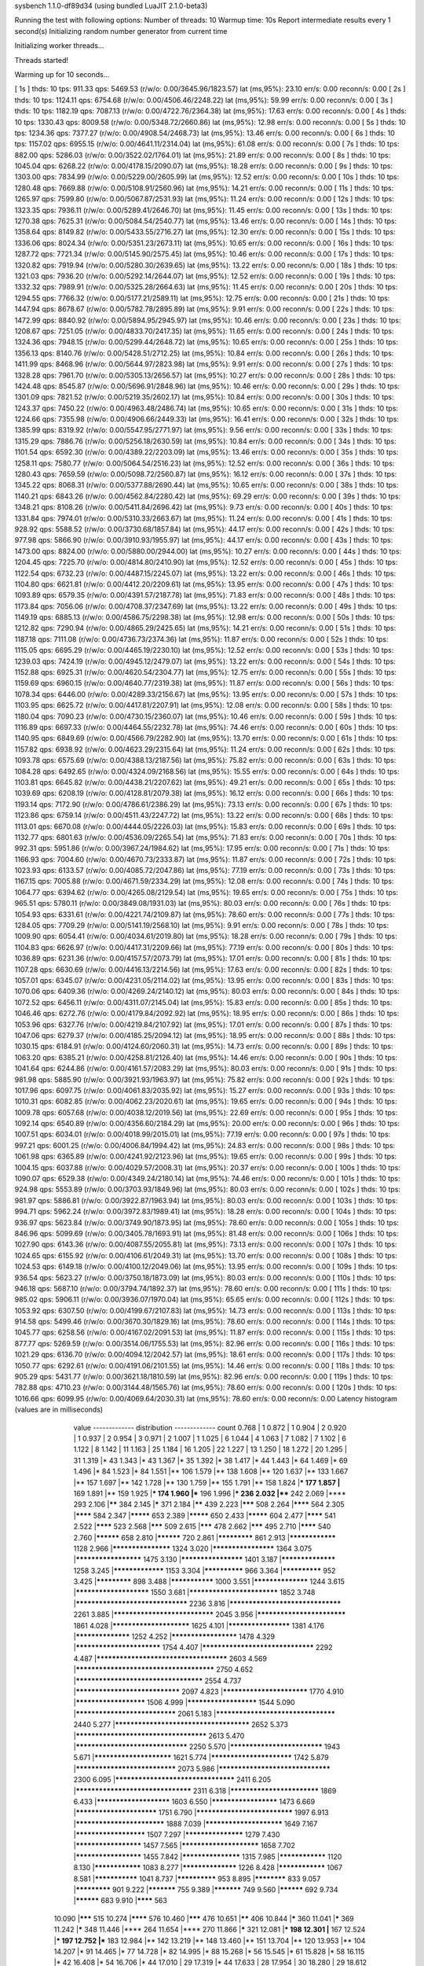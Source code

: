 sysbench 1.1.0-df89d34 (using bundled LuaJIT 2.1.0-beta3)

Running the test with following options:
Number of threads: 10
Warmup time: 10s
Report intermediate results every 1 second(s)
Initializing random number generator from current time


Initializing worker threads...

Threads started!

Warming up for 10 seconds...

[ 1s ] thds: 10 tps: 911.33 qps: 5469.53 (r/w/o: 0.00/3645.96/1823.57) lat (ms,95%): 23.10 err/s: 0.00 reconn/s: 0.00
[ 2s ] thds: 10 tps: 1124.11 qps: 6754.68 (r/w/o: 0.00/4506.46/2248.22) lat (ms,95%): 59.99 err/s: 0.00 reconn/s: 0.00
[ 3s ] thds: 10 tps: 1182.19 qps: 7087.13 (r/w/o: 0.00/4722.76/2364.38) lat (ms,95%): 17.63 err/s: 0.00 reconn/s: 0.00
[ 4s ] thds: 10 tps: 1330.43 qps: 8009.58 (r/w/o: 0.00/5348.72/2660.86) lat (ms,95%): 12.98 err/s: 0.00 reconn/s: 0.00
[ 5s ] thds: 10 tps: 1234.36 qps: 7377.27 (r/w/o: 0.00/4908.54/2468.73) lat (ms,95%): 13.46 err/s: 0.00 reconn/s: 0.00
[ 6s ] thds: 10 tps: 1157.02 qps: 6955.15 (r/w/o: 0.00/4641.11/2314.04) lat (ms,95%): 61.08 err/s: 0.00 reconn/s: 0.00
[ 7s ] thds: 10 tps: 882.00 qps: 5286.03 (r/w/o: 0.00/3522.02/1764.01) lat (ms,95%): 21.89 err/s: 0.00 reconn/s: 0.00
[ 8s ] thds: 10 tps: 1045.04 qps: 6268.22 (r/w/o: 0.00/4178.15/2090.07) lat (ms,95%): 18.28 err/s: 0.00 reconn/s: 0.00
[ 9s ] thds: 10 tps: 1303.00 qps: 7834.99 (r/w/o: 0.00/5229.00/2605.99) lat (ms,95%): 12.52 err/s: 0.00 reconn/s: 0.00
[ 10s ] thds: 10 tps: 1280.48 qps: 7669.88 (r/w/o: 0.00/5108.91/2560.96) lat (ms,95%): 14.21 err/s: 0.00 reconn/s: 0.00
[ 11s ] thds: 10 tps: 1265.97 qps: 7599.80 (r/w/o: 0.00/5067.87/2531.93) lat (ms,95%): 11.24 err/s: 0.00 reconn/s: 0.00
[ 12s ] thds: 10 tps: 1323.35 qps: 7936.11 (r/w/o: 0.00/5289.41/2646.70) lat (ms,95%): 11.45 err/s: 0.00 reconn/s: 0.00
[ 13s ] thds: 10 tps: 1270.38 qps: 7625.31 (r/w/o: 0.00/5084.54/2540.77) lat (ms,95%): 13.46 err/s: 0.00 reconn/s: 0.00
[ 14s ] thds: 10 tps: 1358.64 qps: 8149.82 (r/w/o: 0.00/5433.55/2716.27) lat (ms,95%): 12.30 err/s: 0.00 reconn/s: 0.00
[ 15s ] thds: 10 tps: 1336.06 qps: 8024.34 (r/w/o: 0.00/5351.23/2673.11) lat (ms,95%): 10.65 err/s: 0.00 reconn/s: 0.00
[ 16s ] thds: 10 tps: 1287.72 qps: 7721.34 (r/w/o: 0.00/5145.90/2575.45) lat (ms,95%): 10.46 err/s: 0.00 reconn/s: 0.00
[ 17s ] thds: 10 tps: 1320.82 qps: 7919.94 (r/w/o: 0.00/5280.30/2639.65) lat (ms,95%): 13.22 err/s: 0.00 reconn/s: 0.00
[ 18s ] thds: 10 tps: 1321.03 qps: 7936.20 (r/w/o: 0.00/5292.14/2644.07) lat (ms,95%): 12.52 err/s: 0.00 reconn/s: 0.00
[ 19s ] thds: 10 tps: 1332.32 qps: 7989.91 (r/w/o: 0.00/5325.28/2664.63) lat (ms,95%): 11.45 err/s: 0.00 reconn/s: 0.00
[ 20s ] thds: 10 tps: 1294.55 qps: 7766.32 (r/w/o: 0.00/5177.21/2589.11) lat (ms,95%): 12.75 err/s: 0.00 reconn/s: 0.00
[ 21s ] thds: 10 tps: 1447.94 qps: 8678.67 (r/w/o: 0.00/5782.78/2895.89) lat (ms,95%): 9.91 err/s: 0.00 reconn/s: 0.00
[ 22s ] thds: 10 tps: 1472.99 qps: 8840.92 (r/w/o: 0.00/5894.95/2945.97) lat (ms,95%): 10.46 err/s: 0.00 reconn/s: 0.00
[ 23s ] thds: 10 tps: 1208.67 qps: 7251.05 (r/w/o: 0.00/4833.70/2417.35) lat (ms,95%): 11.65 err/s: 0.00 reconn/s: 0.00
[ 24s ] thds: 10 tps: 1324.36 qps: 7948.15 (r/w/o: 0.00/5299.44/2648.72) lat (ms,95%): 10.65 err/s: 0.00 reconn/s: 0.00
[ 25s ] thds: 10 tps: 1356.13 qps: 8140.76 (r/w/o: 0.00/5428.51/2712.25) lat (ms,95%): 10.84 err/s: 0.00 reconn/s: 0.00
[ 26s ] thds: 10 tps: 1411.99 qps: 8468.96 (r/w/o: 0.00/5644.97/2823.98) lat (ms,95%): 9.91 err/s: 0.00 reconn/s: 0.00
[ 27s ] thds: 10 tps: 1328.28 qps: 7961.70 (r/w/o: 0.00/5305.13/2656.57) lat (ms,95%): 10.27 err/s: 0.00 reconn/s: 0.00
[ 28s ] thds: 10 tps: 1424.48 qps: 8545.87 (r/w/o: 0.00/5696.91/2848.96) lat (ms,95%): 10.46 err/s: 0.00 reconn/s: 0.00
[ 29s ] thds: 10 tps: 1301.09 qps: 7821.52 (r/w/o: 0.00/5219.35/2602.17) lat (ms,95%): 10.84 err/s: 0.00 reconn/s: 0.00
[ 30s ] thds: 10 tps: 1243.37 qps: 7450.22 (r/w/o: 0.00/4963.48/2486.74) lat (ms,95%): 10.65 err/s: 0.00 reconn/s: 0.00
[ 31s ] thds: 10 tps: 1224.66 qps: 7355.98 (r/w/o: 0.00/4906.66/2449.33) lat (ms,95%): 16.41 err/s: 0.00 reconn/s: 0.00
[ 32s ] thds: 10 tps: 1385.99 qps: 8319.92 (r/w/o: 0.00/5547.95/2771.97) lat (ms,95%): 9.56 err/s: 0.00 reconn/s: 0.00
[ 33s ] thds: 10 tps: 1315.29 qps: 7886.76 (r/w/o: 0.00/5256.18/2630.59) lat (ms,95%): 10.84 err/s: 0.00 reconn/s: 0.00
[ 34s ] thds: 10 tps: 1101.54 qps: 6592.30 (r/w/o: 0.00/4389.22/2203.09) lat (ms,95%): 13.46 err/s: 0.00 reconn/s: 0.00
[ 35s ] thds: 10 tps: 1258.11 qps: 7580.77 (r/w/o: 0.00/5064.54/2516.23) lat (ms,95%): 12.52 err/s: 0.00 reconn/s: 0.00
[ 36s ] thds: 10 tps: 1280.43 qps: 7659.59 (r/w/o: 0.00/5098.72/2560.87) lat (ms,95%): 16.12 err/s: 0.00 reconn/s: 0.00
[ 37s ] thds: 10 tps: 1345.22 qps: 8068.31 (r/w/o: 0.00/5377.88/2690.44) lat (ms,95%): 10.65 err/s: 0.00 reconn/s: 0.00
[ 38s ] thds: 10 tps: 1140.21 qps: 6843.26 (r/w/o: 0.00/4562.84/2280.42) lat (ms,95%): 69.29 err/s: 0.00 reconn/s: 0.00
[ 39s ] thds: 10 tps: 1348.21 qps: 8108.26 (r/w/o: 0.00/5411.84/2696.42) lat (ms,95%): 9.73 err/s: 0.00 reconn/s: 0.00
[ 40s ] thds: 10 tps: 1331.84 qps: 7974.01 (r/w/o: 0.00/5310.33/2663.67) lat (ms,95%): 11.24 err/s: 0.00 reconn/s: 0.00
[ 41s ] thds: 10 tps: 928.92 qps: 5588.52 (r/w/o: 0.00/3730.68/1857.84) lat (ms,95%): 44.17 err/s: 0.00 reconn/s: 0.00
[ 42s ] thds: 10 tps: 977.98 qps: 5866.90 (r/w/o: 0.00/3910.93/1955.97) lat (ms,95%): 44.17 err/s: 0.00 reconn/s: 0.00
[ 43s ] thds: 10 tps: 1473.00 qps: 8824.00 (r/w/o: 0.00/5880.00/2944.00) lat (ms,95%): 10.27 err/s: 0.00 reconn/s: 0.00
[ 44s ] thds: 10 tps: 1204.45 qps: 7225.70 (r/w/o: 0.00/4814.80/2410.90) lat (ms,95%): 12.52 err/s: 0.00 reconn/s: 0.00
[ 45s ] thds: 10 tps: 1122.54 qps: 6732.23 (r/w/o: 0.00/4487.15/2245.07) lat (ms,95%): 13.22 err/s: 0.00 reconn/s: 0.00
[ 46s ] thds: 10 tps: 1104.80 qps: 6621.81 (r/w/o: 0.00/4412.20/2209.61) lat (ms,95%): 13.95 err/s: 0.00 reconn/s: 0.00
[ 47s ] thds: 10 tps: 1093.89 qps: 6579.35 (r/w/o: 0.00/4391.57/2187.78) lat (ms,95%): 71.83 err/s: 0.00 reconn/s: 0.00
[ 48s ] thds: 10 tps: 1173.84 qps: 7056.06 (r/w/o: 0.00/4708.37/2347.69) lat (ms,95%): 13.22 err/s: 0.00 reconn/s: 0.00
[ 49s ] thds: 10 tps: 1149.19 qps: 6885.13 (r/w/o: 0.00/4586.75/2298.38) lat (ms,95%): 12.98 err/s: 0.00 reconn/s: 0.00
[ 50s ] thds: 10 tps: 1212.82 qps: 7290.94 (r/w/o: 0.00/4865.29/2425.65) lat (ms,95%): 14.21 err/s: 0.00 reconn/s: 0.00
[ 51s ] thds: 10 tps: 1187.18 qps: 7111.08 (r/w/o: 0.00/4736.73/2374.36) lat (ms,95%): 11.87 err/s: 0.00 reconn/s: 0.00
[ 52s ] thds: 10 tps: 1115.05 qps: 6695.29 (r/w/o: 0.00/4465.19/2230.10) lat (ms,95%): 12.52 err/s: 0.00 reconn/s: 0.00
[ 53s ] thds: 10 tps: 1239.03 qps: 7424.19 (r/w/o: 0.00/4945.12/2479.07) lat (ms,95%): 13.22 err/s: 0.00 reconn/s: 0.00
[ 54s ] thds: 10 tps: 1152.88 qps: 6925.31 (r/w/o: 0.00/4620.54/2304.77) lat (ms,95%): 12.75 err/s: 0.00 reconn/s: 0.00
[ 55s ] thds: 10 tps: 1159.69 qps: 6960.15 (r/w/o: 0.00/4640.77/2319.38) lat (ms,95%): 11.87 err/s: 0.00 reconn/s: 0.00
[ 56s ] thds: 10 tps: 1078.34 qps: 6446.00 (r/w/o: 0.00/4289.33/2156.67) lat (ms,95%): 13.95 err/s: 0.00 reconn/s: 0.00
[ 57s ] thds: 10 tps: 1103.95 qps: 6625.72 (r/w/o: 0.00/4417.81/2207.91) lat (ms,95%): 12.08 err/s: 0.00 reconn/s: 0.00
[ 58s ] thds: 10 tps: 1180.04 qps: 7090.23 (r/w/o: 0.00/4730.15/2360.07) lat (ms,95%): 10.46 err/s: 0.00 reconn/s: 0.00
[ 59s ] thds: 10 tps: 1116.89 qps: 6697.33 (r/w/o: 0.00/4464.55/2232.78) lat (ms,95%): 74.46 err/s: 0.00 reconn/s: 0.00
[ 60s ] thds: 10 tps: 1140.95 qps: 6849.69 (r/w/o: 0.00/4566.79/2282.90) lat (ms,95%): 13.70 err/s: 0.00 reconn/s: 0.00
[ 61s ] thds: 10 tps: 1157.82 qps: 6938.92 (r/w/o: 0.00/4623.29/2315.64) lat (ms,95%): 11.24 err/s: 0.00 reconn/s: 0.00
[ 62s ] thds: 10 tps: 1093.78 qps: 6575.69 (r/w/o: 0.00/4388.13/2187.56) lat (ms,95%): 75.82 err/s: 0.00 reconn/s: 0.00
[ 63s ] thds: 10 tps: 1084.28 qps: 6492.65 (r/w/o: 0.00/4324.09/2168.56) lat (ms,95%): 15.55 err/s: 0.00 reconn/s: 0.00
[ 64s ] thds: 10 tps: 1103.81 qps: 6645.82 (r/w/o: 0.00/4438.21/2207.62) lat (ms,95%): 49.21 err/s: 0.00 reconn/s: 0.00
[ 65s ] thds: 10 tps: 1039.69 qps: 6208.19 (r/w/o: 0.00/4128.81/2079.38) lat (ms,95%): 16.12 err/s: 0.00 reconn/s: 0.00
[ 66s ] thds: 10 tps: 1193.14 qps: 7172.90 (r/w/o: 0.00/4786.61/2386.29) lat (ms,95%): 73.13 err/s: 0.00 reconn/s: 0.00
[ 67s ] thds: 10 tps: 1123.86 qps: 6759.14 (r/w/o: 0.00/4511.43/2247.72) lat (ms,95%): 13.22 err/s: 0.00 reconn/s: 0.00
[ 68s ] thds: 10 tps: 1113.01 qps: 6670.08 (r/w/o: 0.00/4444.05/2226.03) lat (ms,95%): 15.83 err/s: 0.00 reconn/s: 0.00
[ 69s ] thds: 10 tps: 1132.77 qps: 6801.63 (r/w/o: 0.00/4536.09/2265.54) lat (ms,95%): 71.83 err/s: 0.00 reconn/s: 0.00
[ 70s ] thds: 10 tps: 992.31 qps: 5951.86 (r/w/o: 0.00/3967.24/1984.62) lat (ms,95%): 17.95 err/s: 0.00 reconn/s: 0.00
[ 71s ] thds: 10 tps: 1166.93 qps: 7004.60 (r/w/o: 0.00/4670.73/2333.87) lat (ms,95%): 11.87 err/s: 0.00 reconn/s: 0.00
[ 72s ] thds: 10 tps: 1023.93 qps: 6133.57 (r/w/o: 0.00/4085.72/2047.86) lat (ms,95%): 77.19 err/s: 0.00 reconn/s: 0.00
[ 73s ] thds: 10 tps: 1167.15 qps: 7005.88 (r/w/o: 0.00/4671.59/2334.29) lat (ms,95%): 12.08 err/s: 0.00 reconn/s: 0.00
[ 74s ] thds: 10 tps: 1064.77 qps: 6394.62 (r/w/o: 0.00/4265.08/2129.54) lat (ms,95%): 19.65 err/s: 0.00 reconn/s: 0.00
[ 75s ] thds: 10 tps: 965.51 qps: 5780.11 (r/w/o: 0.00/3849.08/1931.03) lat (ms,95%): 80.03 err/s: 0.00 reconn/s: 0.00
[ 76s ] thds: 10 tps: 1054.93 qps: 6331.61 (r/w/o: 0.00/4221.74/2109.87) lat (ms,95%): 78.60 err/s: 0.00 reconn/s: 0.00
[ 77s ] thds: 10 tps: 1284.05 qps: 7709.29 (r/w/o: 0.00/5141.19/2568.10) lat (ms,95%): 9.91 err/s: 0.00 reconn/s: 0.00
[ 78s ] thds: 10 tps: 1009.90 qps: 6054.41 (r/w/o: 0.00/4034.61/2019.80) lat (ms,95%): 18.28 err/s: 0.00 reconn/s: 0.00
[ 79s ] thds: 10 tps: 1104.83 qps: 6626.97 (r/w/o: 0.00/4417.31/2209.66) lat (ms,95%): 77.19 err/s: 0.00 reconn/s: 0.00
[ 80s ] thds: 10 tps: 1036.89 qps: 6231.36 (r/w/o: 0.00/4157.57/2073.79) lat (ms,95%): 17.01 err/s: 0.00 reconn/s: 0.00
[ 81s ] thds: 10 tps: 1107.28 qps: 6630.69 (r/w/o: 0.00/4416.13/2214.56) lat (ms,95%): 17.63 err/s: 0.00 reconn/s: 0.00
[ 82s ] thds: 10 tps: 1057.01 qps: 6345.07 (r/w/o: 0.00/4231.05/2114.02) lat (ms,95%): 13.95 err/s: 0.00 reconn/s: 0.00
[ 83s ] thds: 10 tps: 1070.06 qps: 6409.36 (r/w/o: 0.00/4269.24/2140.12) lat (ms,95%): 80.03 err/s: 0.00 reconn/s: 0.00
[ 84s ] thds: 10 tps: 1072.52 qps: 6456.11 (r/w/o: 0.00/4311.07/2145.04) lat (ms,95%): 15.83 err/s: 0.00 reconn/s: 0.00
[ 85s ] thds: 10 tps: 1046.46 qps: 6272.76 (r/w/o: 0.00/4179.84/2092.92) lat (ms,95%): 18.95 err/s: 0.00 reconn/s: 0.00
[ 86s ] thds: 10 tps: 1053.96 qps: 6327.76 (r/w/o: 0.00/4219.84/2107.92) lat (ms,95%): 17.01 err/s: 0.00 reconn/s: 0.00
[ 87s ] thds: 10 tps: 1047.06 qps: 6279.37 (r/w/o: 0.00/4185.25/2094.12) lat (ms,95%): 18.95 err/s: 0.00 reconn/s: 0.00
[ 88s ] thds: 10 tps: 1030.15 qps: 6184.91 (r/w/o: 0.00/4124.60/2060.31) lat (ms,95%): 14.73 err/s: 0.00 reconn/s: 0.00
[ 89s ] thds: 10 tps: 1063.20 qps: 6385.21 (r/w/o: 0.00/4258.81/2126.40) lat (ms,95%): 14.46 err/s: 0.00 reconn/s: 0.00
[ 90s ] thds: 10 tps: 1041.64 qps: 6244.86 (r/w/o: 0.00/4161.57/2083.29) lat (ms,95%): 80.03 err/s: 0.00 reconn/s: 0.00
[ 91s ] thds: 10 tps: 981.98 qps: 5885.90 (r/w/o: 0.00/3921.93/1963.97) lat (ms,95%): 75.82 err/s: 0.00 reconn/s: 0.00
[ 92s ] thds: 10 tps: 1017.96 qps: 6097.75 (r/w/o: 0.00/4061.83/2035.92) lat (ms,95%): 15.27 err/s: 0.00 reconn/s: 0.00
[ 93s ] thds: 10 tps: 1010.31 qps: 6082.85 (r/w/o: 0.00/4062.23/2020.61) lat (ms,95%): 19.65 err/s: 0.00 reconn/s: 0.00
[ 94s ] thds: 10 tps: 1009.78 qps: 6057.68 (r/w/o: 0.00/4038.12/2019.56) lat (ms,95%): 22.69 err/s: 0.00 reconn/s: 0.00
[ 95s ] thds: 10 tps: 1092.14 qps: 6540.89 (r/w/o: 0.00/4356.60/2184.29) lat (ms,95%): 20.00 err/s: 0.00 reconn/s: 0.00
[ 96s ] thds: 10 tps: 1007.51 qps: 6034.01 (r/w/o: 0.00/4018.99/2015.01) lat (ms,95%): 77.19 err/s: 0.00 reconn/s: 0.00
[ 97s ] thds: 10 tps: 997.21 qps: 6001.25 (r/w/o: 0.00/4006.84/1994.42) lat (ms,95%): 24.83 err/s: 0.00 reconn/s: 0.00
[ 98s ] thds: 10 tps: 1061.98 qps: 6365.89 (r/w/o: 0.00/4241.92/2123.96) lat (ms,95%): 19.65 err/s: 0.00 reconn/s: 0.00
[ 99s ] thds: 10 tps: 1004.15 qps: 6037.88 (r/w/o: 0.00/4029.57/2008.31) lat (ms,95%): 20.37 err/s: 0.00 reconn/s: 0.00
[ 100s ] thds: 10 tps: 1090.07 qps: 6529.38 (r/w/o: 0.00/4349.24/2180.14) lat (ms,95%): 74.46 err/s: 0.00 reconn/s: 0.00
[ 101s ] thds: 10 tps: 924.98 qps: 5553.89 (r/w/o: 0.00/3703.93/1849.96) lat (ms,95%): 80.03 err/s: 0.00 reconn/s: 0.00
[ 102s ] thds: 10 tps: 981.97 qps: 5886.81 (r/w/o: 0.00/3922.87/1963.94) lat (ms,95%): 80.03 err/s: 0.00 reconn/s: 0.00
[ 103s ] thds: 10 tps: 994.71 qps: 5962.24 (r/w/o: 0.00/3972.83/1989.41) lat (ms,95%): 18.28 err/s: 0.00 reconn/s: 0.00
[ 104s ] thds: 10 tps: 936.97 qps: 5623.84 (r/w/o: 0.00/3749.90/1873.95) lat (ms,95%): 78.60 err/s: 0.00 reconn/s: 0.00
[ 105s ] thds: 10 tps: 846.96 qps: 5099.69 (r/w/o: 0.00/3405.78/1693.91) lat (ms,95%): 81.48 err/s: 0.00 reconn/s: 0.00
[ 106s ] thds: 10 tps: 1027.90 qps: 6143.36 (r/w/o: 0.00/4087.55/2055.81) lat (ms,95%): 73.13 err/s: 0.00 reconn/s: 0.00
[ 107s ] thds: 10 tps: 1024.65 qps: 6155.92 (r/w/o: 0.00/4106.61/2049.31) lat (ms,95%): 13.70 err/s: 0.00 reconn/s: 0.00
[ 108s ] thds: 10 tps: 1024.53 qps: 6149.18 (r/w/o: 0.00/4100.12/2049.06) lat (ms,95%): 13.95 err/s: 0.00 reconn/s: 0.00
[ 109s ] thds: 10 tps: 936.54 qps: 5623.27 (r/w/o: 0.00/3750.18/1873.09) lat (ms,95%): 80.03 err/s: 0.00 reconn/s: 0.00
[ 110s ] thds: 10 tps: 946.18 qps: 5687.10 (r/w/o: 0.00/3794.74/1892.37) lat (ms,95%): 78.60 err/s: 0.00 reconn/s: 0.00
[ 111s ] thds: 10 tps: 985.02 qps: 5906.11 (r/w/o: 0.00/3936.07/1970.04) lat (ms,95%): 65.65 err/s: 0.00 reconn/s: 0.00
[ 112s ] thds: 10 tps: 1053.92 qps: 6307.50 (r/w/o: 0.00/4199.67/2107.83) lat (ms,95%): 14.73 err/s: 0.00 reconn/s: 0.00
[ 113s ] thds: 10 tps: 914.58 qps: 5499.46 (r/w/o: 0.00/3670.30/1829.16) lat (ms,95%): 78.60 err/s: 0.00 reconn/s: 0.00
[ 114s ] thds: 10 tps: 1045.77 qps: 6258.56 (r/w/o: 0.00/4167.02/2091.53) lat (ms,95%): 11.87 err/s: 0.00 reconn/s: 0.00
[ 115s ] thds: 10 tps: 877.77 qps: 5269.59 (r/w/o: 0.00/3514.06/1755.53) lat (ms,95%): 82.96 err/s: 0.00 reconn/s: 0.00
[ 116s ] thds: 10 tps: 1021.29 qps: 6136.70 (r/w/o: 0.00/4094.12/2042.57) lat (ms,95%): 18.61 err/s: 0.00 reconn/s: 0.00
[ 117s ] thds: 10 tps: 1050.77 qps: 6292.61 (r/w/o: 0.00/4191.06/2101.55) lat (ms,95%): 14.46 err/s: 0.00 reconn/s: 0.00
[ 118s ] thds: 10 tps: 905.29 qps: 5431.77 (r/w/o: 0.00/3621.18/1810.59) lat (ms,95%): 82.96 err/s: 0.00 reconn/s: 0.00
[ 119s ] thds: 10 tps: 782.88 qps: 4710.23 (r/w/o: 0.00/3144.48/1565.76) lat (ms,95%): 78.60 err/s: 0.00 reconn/s: 0.00
[ 120s ] thds: 10 tps: 1016.66 qps: 6099.95 (r/w/o: 0.00/4069.64/2030.31) lat (ms,95%): 78.60 err/s: 0.00 reconn/s: 0.00
Latency histogram (values are in milliseconds)
       value  ------------- distribution ------------- count
       0.768 |                                         1
       0.872 |                                         1
       0.904 |                                         2
       0.920 |                                         1
       0.937 |                                         2
       0.954 |                                         3
       0.971 |                                         2
       1.007 |                                         1
       1.025 |                                         6
       1.044 |                                         4
       1.063 |                                         7
       1.082 |                                         7
       1.102 |                                         6
       1.122 |                                         8
       1.142 |                                         11
       1.163 |                                         25
       1.184 |                                         16
       1.205 |                                         22
       1.227 |                                         13
       1.250 |                                         18
       1.272 |                                         20
       1.295 |                                         31
       1.319 |*                                        43
       1.343 |*                                        43
       1.367 |*                                        35
       1.392 |*                                        38
       1.417 |*                                        44
       1.443 |*                                        64
       1.469 |*                                        69
       1.496 |*                                        84
       1.523 |*                                        84
       1.551 |**                                       106
       1.579 |**                                       138
       1.608 |**                                       120
       1.637 |**                                       133
       1.667 |**                                       157
       1.697 |**                                       142
       1.728 |**                                       130
       1.759 |**                                       155
       1.791 |**                                       158
       1.824 |***                                      177
       1.857 |**                                       169
       1.891 |**                                       159
       1.925 |***                                      174
       1.960 |***                                      196
       1.996 |***                                      236
       2.032 |****                                     242
       2.069 |****                                     293
       2.106 |******                                   384
       2.145 |*****                                    371
       2.184 |******                                   439
       2.223 |*******                                  508
       2.264 |********                                 564
       2.305 |********                                 584
       2.347 |*********                                653
       2.389 |*********                                650
       2.433 |*********                                604
       2.477 |********                                 541
       2.522 |********                                 523
       2.568 |*******                                  509
       2.615 |*******                                  478
       2.662 |*******                                  495
       2.710 |********                                 540
       2.760 |**********                               658
       2.810 |**********                               720
       2.861 |*************                            861
       2.913 |****************                         1128
       2.966 |*******************                      1324
       3.020 |********************                     1364
       3.075 |*********************                    1475
       3.130 |********************                     1401
       3.187 |******************                       1258
       3.245 |*****************                        1153
       3.304 |**************                           966
       3.364 |**************                           952
       3.425 |*************                            898
       3.488 |***************                          1000
       3.551 |******************                       1244
       3.615 |***********************                  1550
       3.681 |***************************              1852
       3.748 |*********************************        2236
       3.816 |*********************************        2261
       3.885 |******************************           2045
       3.956 |***************************              1861
       4.028 |************************                 1625
       4.101 |********************                     1381
       4.176 |******************                       1252
       4.252 |*********************                    1478
       4.329 |**************************               1754
       4.407 |*********************************        2292
       4.487 |**************************************   2603
       4.569 |**************************************** 2750
       4.652 |*************************************    2554
       4.737 |*******************************          2097
       4.823 |**************************               1770
       4.910 |**********************                   1506
       4.999 |**********************                   1544
       5.090 |******************************           2061
       5.183 |***********************************      2440
       5.277 |***************************************  2652
       5.373 |**************************************   2613
       5.470 |*********************************        2250
       5.570 |****************************             1943
       5.671 |************************                 1621
       5.774 |*************************                1742
       5.879 |******************************           2073
       5.986 |*********************************        2300
       6.095 |***********************************      2411
       6.205 |**********************************       2311
       6.318 |***************************              1869
       6.433 |***********************                  1603
       6.550 |*********************                    1473
       6.669 |*************************                1751
       6.790 |*****************************            1997
       6.913 |***************************              1888
       7.039 |************************                 1649
       7.167 |**********************                   1507
       7.297 |*******************                      1279
       7.430 |*********************                    1457
       7.565 |************************                 1658
       7.702 |*********************                    1455
       7.842 |*******************                      1315
       7.985 |****************                         1120
       8.130 |****************                         1083
       8.277 |******************                       1226
       8.428 |****************                         1067
       8.581 |***************                          1041
       8.737 |**************                           953
       8.895 |************                             833
       9.057 |*************                            901
       9.222 |***********                              755
       9.389 |***********                              749
       9.560 |**********                               692
       9.734 |**********                               683
       9.910 |********                                 563
      10.090 |*******                                  515
      10.274 |********                                 576
      10.460 |*******                                  476
      10.651 |******                                   406
      10.844 |*****                                    360
      11.041 |*****                                    369
      11.242 |*****                                    348
      11.446 |****                                     264
      11.654 |****                                     270
      11.866 |*****                                    321
      12.081 |***                                      198
      12.301 |**                                       167
      12.524 |***                                      197
      12.752 |***                                      183
      12.984 |**                                       142
      13.219 |**                                       148
      13.460 |**                                       151
      13.704 |**                                       120
      13.953 |**                                       104
      14.207 |*                                        91
      14.465 |*                                        77
      14.728 |*                                        82
      14.995 |*                                        88
      15.268 |*                                        56
      15.545 |*                                        61
      15.828 |*                                        58
      16.115 |*                                        42
      16.408 |*                                        54
      16.706 |*                                        44
      17.010 |                                         29
      17.319 |*                                        44
      17.633 |                                         28
      17.954 |                                         30
      18.280 |                                         29
      18.612 |                                         21
      18.950 |                                         24
      19.295 |                                         16
      19.645 |                                         24
      20.002 |                                         14
      20.366 |                                         11
      20.736 |                                         10
      21.112 |                                         9
      21.496 |                                         8
      21.886 |                                         8
      22.284 |                                         8
      22.689 |                                         13
      23.101 |                                         10
      23.521 |                                         3
      23.948 |                                         11
      24.384 |                                         9
      24.827 |                                         11
      25.278 |                                         1
      25.737 |                                         8
      26.205 |                                         6
      26.681 |                                         6
      27.165 |                                         2
      27.659 |                                         4
      28.162 |                                         4
      28.673 |                                         5
      29.194 |                                         3
      29.725 |                                         2
      30.265 |                                         1
      30.815 |                                         3
      31.375 |                                         3
      31.945 |                                         6
      32.525 |                                         3
      33.116 |                                         3
      33.718 |                                         5
      34.330 |                                         4
      34.954 |                                         4
      35.589 |                                         1
      36.236 |                                         2
      37.565 |                                         1
      38.247 |                                         1
      39.650 |                                         3
      40.370 |                                         1
      43.385 |                                         1
      44.173 |                                         5
      44.976 |                                         2
      45.793 |                                         5
      46.625 |                                         4
      47.472 |                                         1
      49.213 |                                         2
      51.018 |                                         1
      51.945 |                                         1
      52.889 |                                         3
      53.850 |                                         1
      54.828 |                                         5
      55.824 |                                         6
      56.839 |                                         1
      57.871 |                                         3
      58.923 |                                         1
      59.993 |                                         9
      61.083 |                                         10
      62.193 |*                                        36
      63.323 |*                                        58
      64.474 |*                                        103
      65.645 |***                                      199
      66.838 |***                                      181
      68.053 |***                                      220
      69.289 |****                                     260
      70.548 |****                                     251
      71.830 |****                                     273
      73.135 |****                                     248
      74.464 |*****                                    333
      75.817 |******                                   394
      77.194 |*******                                  501
      78.597 |********                                 560
      80.025 |********                                 581
      81.479 |*******                                  504
      82.959 |*******                                  478
      84.467 |******                                   393
      86.002 |****                                     241
      87.564 |**                                       151
      89.155 |*                                        96
      90.775 |*                                        52
      92.424 |                                         25
      94.104 |                                         9
      95.814 |                                         8
      97.555 |                                         1
      99.327 |                                         3
     101.132 |                                         1
     102.969 |                                         1
     104.840 |                                         1
     114.717 |                                         1
     123.285 |                                         1
     125.525 |                                         5
     127.805 |                                         1
     130.128 |                                         5
     132.492 |                                         6
     137.350 |                                         7
     139.846 |                                         3
     142.387 |                                         1
     167.437 |                                         6
     170.479 |                                         3
     176.731 |                                         4
     179.942 |                                         1
     183.211 |                                         1
     186.540 |                                         2
     314.453 |                                         3
     320.167 |                                         7
 
SQL statistics:
    queries performed:
        read:                            0
        write:                           543726
        other:                           271864
        total:                           815590
    transactions:                        135937 (1132.72 per sec.)
    queries:                             815590 (6796.04 per sec.)
    ignored errors:                      0      (0.00 per sec.)
    reconnects:                          0      (0.00 per sec.)

Throughput:
    events/s (eps):                      1132.7170
    time elapsed:                        120.0098s
    total number of events:              135937

Latency (ms):
         min:                                    0.77
         avg:                                    8.83
         max:                                  320.01
         95th percentile:                       16.41
         sum:                              1199744.77

Threads fairness:
    events (avg/stddev):           13593.1000/212.84
    execution time (avg/stddev):   119.9745/0.00

